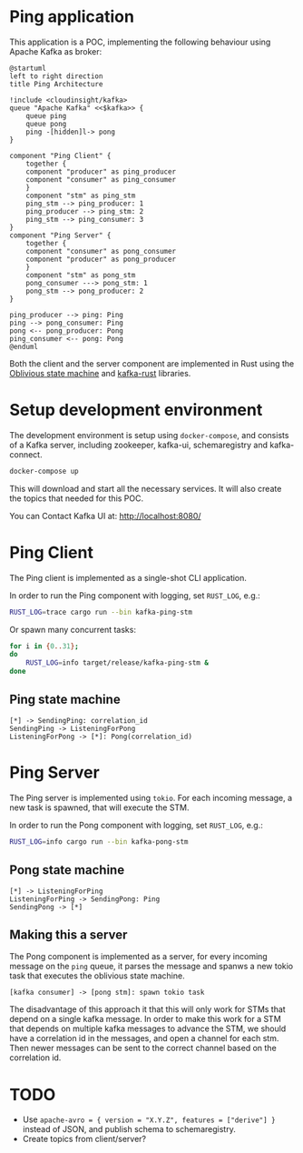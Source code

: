* Ping application

This application is a POC, implementing the following behaviour using Apache Kafka as broker:

#+begin_src plantuml :file architecture.svg
  @startuml
  left to right direction
  title Ping Architecture

  !include <cloudinsight/kafka>
  queue "Apache Kafka" <<$kafka>> {
      queue ping
      queue pong
      ping -[hidden]l-> pong
  }

  component "Ping Client" {
      together {
	  component "producer" as ping_producer
	  component "consumer" as ping_consumer
      }
      component "stm" as ping_stm
      ping_stm --> ping_producer: 1
      ping_producer --> ping_stm: 2
      ping_stm --> ping_consumer: 3
  }
  component "Ping Server" {
      together {
	  component "consumer" as pong_consumer
	  component "producer" as pong_producer
      }
      component "stm" as pong_stm
      pong_consumer ---> pong_stm: 1
      pong_stm --> pong_producer: 2
  }

  ping_producer --> ping: Ping
  ping --> pong_consumer: Ping
  pong <-- pong_producer: Pong
  ping_consumer <-- pong: Pong
  @enduml
#+end_src

#+RESULTS:
[[file:architecture.svg]]

Both the client and the server component are implemented in Rust using the [[https://github.com/vnermolaev/oblivious-state-machine][Oblivious state machine]] and [[https://github.com/kafka-rust/kafka-rust][kafka-rust]] libraries.

* Setup development environment

The development environment is setup using ~docker-compose~, and consists of a Kafka server, including zookeeper, kafka-ui, schemaregistry and kafka-connect.

#+begin_src bash
  docker-compose up
#+end_src

This will download and start all the necessary services. It will also create the topics that needed for this POC.

You can Contact Kafka UI at: http://localhost:8080/

* Ping Client

The Ping client is implemented as a single-shot CLI application.

In order to run the Ping component with logging, set ~RUST_LOG~, e.g.:

#+begin_src bash
  RUST_LOG=trace cargo run --bin kafka-ping-stm
#+end_src

Or spawn many concurrent tasks:

#+begin_src bash
  for i in {0..31};
  do
      RUST_LOG=info target/release/kafka-ping-stm &
  done
#+end_src

** Ping state machine

#+begin_src plantuml :file ping.svg
  [*] -> SendingPing: correlation_id
  SendingPing -> ListeningForPong
  ListeningForPong -> [*]: Pong(correlation_id)
#+end_src

#+RESULTS:
[[file:ping.svg]]

* Ping Server

The Ping server is implemented using ~tokio~. For each incoming message, a new task is spawned, that will execute the STM.

In order to run the Pong component with logging, set ~RUST_LOG~, e.g.:

#+begin_src bash
  RUST_LOG=info cargo run --bin kafka-pong-stm
#+end_src

** Pong state machine

#+begin_src plantuml :file pong.svg
  [*] -> ListeningForPing
  ListeningForPing -> SendingPong: Ping
  SendingPong -> [*]
#+end_src

#+RESULTS:
[[file:pong.svg]]

** Making this a server

The Pong component is implemented as a server, for every incoming
message on the ~ping~ queue, it parses the message and spanws a new
tokio task that executes the oblivious state machine.

#+begin_src plantuml :file pong-server.svg
  [kafka consumer] -> [pong stm]: spawn tokio task
#+end_src

#+RESULTS:
[[file:pong-server.svg]]

The disadvantage of this approach it that this will only work for STMs
that depend on a single kafka message. In order to make this work for
a STM that depends on multiple kafka messages to advance the STM, we
should have a correlation id in the messages, and open a channel for
each stm. Then newer messages can be sent to the correct channel based
on the correlation id.

* TODO

- Use ~apache-avro = { version = "X.Y.Z", features = ["derive"] }~ instead of JSON, and publish schema to schemaregistry.
- Create topics from client/server?

